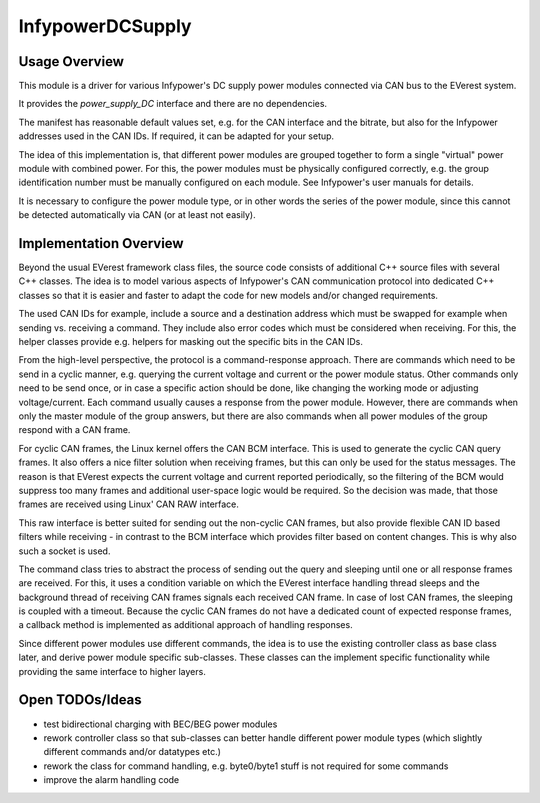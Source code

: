 .. _everest_modules_handwritten_InfypowerDCSupply:

*****************
InfypowerDCSupply
*****************

Usage Overview
==============

This module is a driver for various Infypower's DC supply power modules
connected via CAN bus to the EVerest system.

It provides the `power_supply_DC` interface and there are no dependencies.

The manifest has reasonable default values set, e.g. for the CAN interface
and the bitrate, but also for the Infypower addresses used in the CAN IDs.
If required, it can be adapted for your setup.

The idea of this implementation is, that different power modules are grouped
together to form a single "virtual" power module with combined power.
For this, the power modules must be physically configured correctly, e.g.
the group identification number must be manually configured on each module.
See Infypower's user manuals for details.

It is necessary to configure the power module type, or in other words the
series of the power module, since this cannot be detected automatically
via CAN (or at least not easily).

Implementation Overview
=======================

Beyond the usual EVerest framework class files, the source code consists of
additional C++ source files with several C++ classes. The idea is to model
various aspects of Infypower's CAN communication protocol into dedicated
C++ classes so that it is easier and faster to adapt the code for new models
and/or changed requirements.

The used CAN IDs for example, include a source and a destination address
which must be swapped for example when sending vs. receiving a command.
They include also error codes which must be considered when receiving. For this,
the helper classes provide e.g. helpers for masking out the specific bits in
the CAN IDs.

From the high-level perspective, the protocol is a command-response approach.
There are commands which need to be send in a cyclic manner, e.g. querying
the current voltage and current or the power module status.
Other commands only need to be send once, or in case a specific action should
be done, like changing the working mode or adjusting voltage/current.
Each command usually causes a response from the power module. However, there
are commands when only the master module of the group answers, but there are
also commands when all power modules of the group respond with a CAN frame.

For cyclic CAN frames, the Linux kernel offers the CAN BCM interface.
This is used to generate the cyclic CAN query frames.
It also offers a nice filter solution when receiving frames, but this can only
be used for the status messages. The reason is that EVerest expects the current
voltage and current reported periodically, so the filtering of the BCM would
suppress too many frames and additional user-space logic would be required.
So the decision was made, that those frames are received using Linux' CAN RAW
interface.

This raw interface is better suited for sending out the non-cyclic CAN frames,
but also provide flexible CAN ID based filters while receiving - in contrast to
the BCM interface which provides filter based on content changes.
This is why also such a socket is used.

The command class tries to abstract the process of sending out the query and
sleeping until one or all response frames are received. For this, it uses
a condition variable on which the EVerest interface handling thread sleeps
and the background thread of receiving CAN frames signals each received CAN frame.
In case of lost CAN frames, the sleeping is coupled with a timeout.
Because the cyclic CAN frames do not have a dedicated count of expected response
frames, a callback method is implemented as additional approach of handling
responses.

Since different power modules use different commands, the idea is to use the
existing controller class as base class later, and derive power module specific
sub-classes. These classes can the implement specific functionality while
providing the same interface to higher layers.

Open TODOs/Ideas
================

* test bidirectional charging with BEC/BEG power modules
* rework controller class so that sub-classes can better handle
  different power module types (which slightly different commands
  and/or datatypes etc.)
* rework the class for command handling, e.g. byte0/byte1 stuff
  is not required for some commands
* improve the alarm handling code
